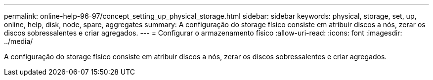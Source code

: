---
permalink: online-help-96-97/concept_setting_up_physical_storage.html 
sidebar: sidebar 
keywords: physical, storage, set, up, online, help, disk, node, spare, aggregates 
summary: A configuração do storage físico consiste em atribuir discos a nós, zerar os discos sobressalentes e criar agregados. 
---
= Configurar o armazenamento físico
:allow-uri-read: 
:icons: font
:imagesdir: ../media/


[role="lead"]
A configuração do storage físico consiste em atribuir discos a nós, zerar os discos sobressalentes e criar agregados.
